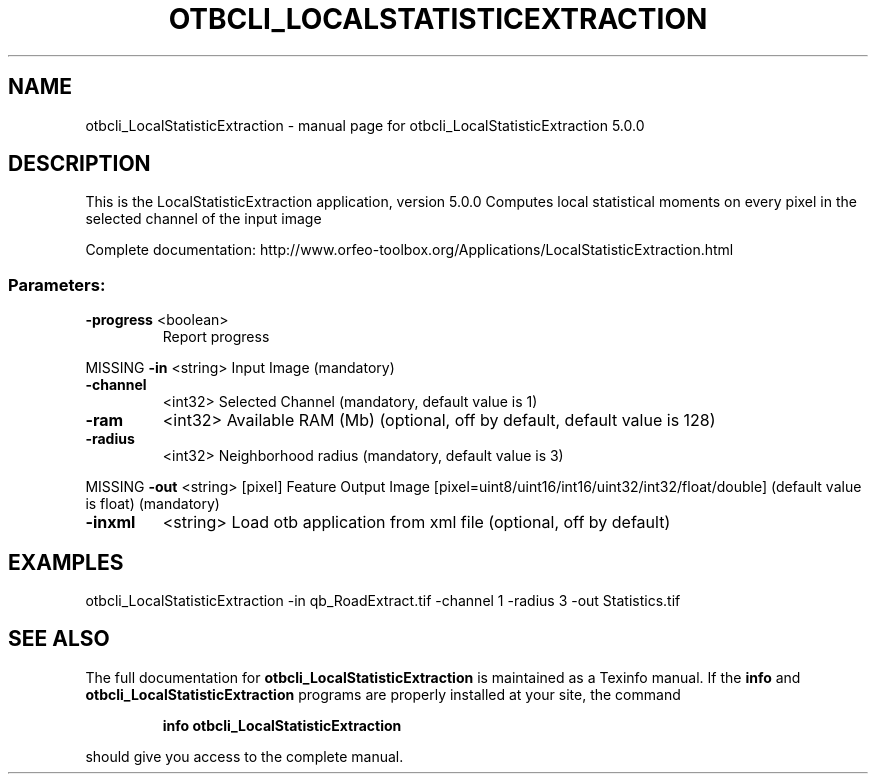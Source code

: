 .\" DO NOT MODIFY THIS FILE!  It was generated by help2man 1.46.4.
.TH OTBCLI_LOCALSTATISTICEXTRACTION "1" "September 2015" "otbcli_LocalStatisticExtraction 5.0.0" "User Commands"
.SH NAME
otbcli_LocalStatisticExtraction \- manual page for otbcli_LocalStatisticExtraction 5.0.0
.SH DESCRIPTION
This is the LocalStatisticExtraction application, version 5.0.0
Computes local statistical moments on every pixel in the selected channel of the input image
.PP
Complete documentation: http://www.orfeo\-toolbox.org/Applications/LocalStatisticExtraction.html
.SS "Parameters:"
.TP
\fB\-progress\fR <boolean>
Report progress
.PP
MISSING \fB\-in\fR       <string>         Input Image  (mandatory)
.TP
\fB\-channel\fR
<int32>          Selected Channel  (mandatory, default value is 1)
.TP
\fB\-ram\fR
<int32>          Available RAM (Mb)  (optional, off by default, default value is 128)
.TP
\fB\-radius\fR
<int32>          Neighborhood radius  (mandatory, default value is 3)
.PP
MISSING \fB\-out\fR      <string> [pixel] Feature Output Image  [pixel=uint8/uint16/int16/uint32/int32/float/double] (default value is float) (mandatory)
.TP
\fB\-inxml\fR
<string>         Load otb application from xml file  (optional, off by default)
.SH EXAMPLES
otbcli_LocalStatisticExtraction \-in qb_RoadExtract.tif \-channel 1 \-radius 3 \-out Statistics.tif
.PP

.SH "SEE ALSO"
The full documentation for
.B otbcli_LocalStatisticExtraction
is maintained as a Texinfo manual.  If the
.B info
and
.B otbcli_LocalStatisticExtraction
programs are properly installed at your site, the command
.IP
.B info otbcli_LocalStatisticExtraction
.PP
should give you access to the complete manual.
